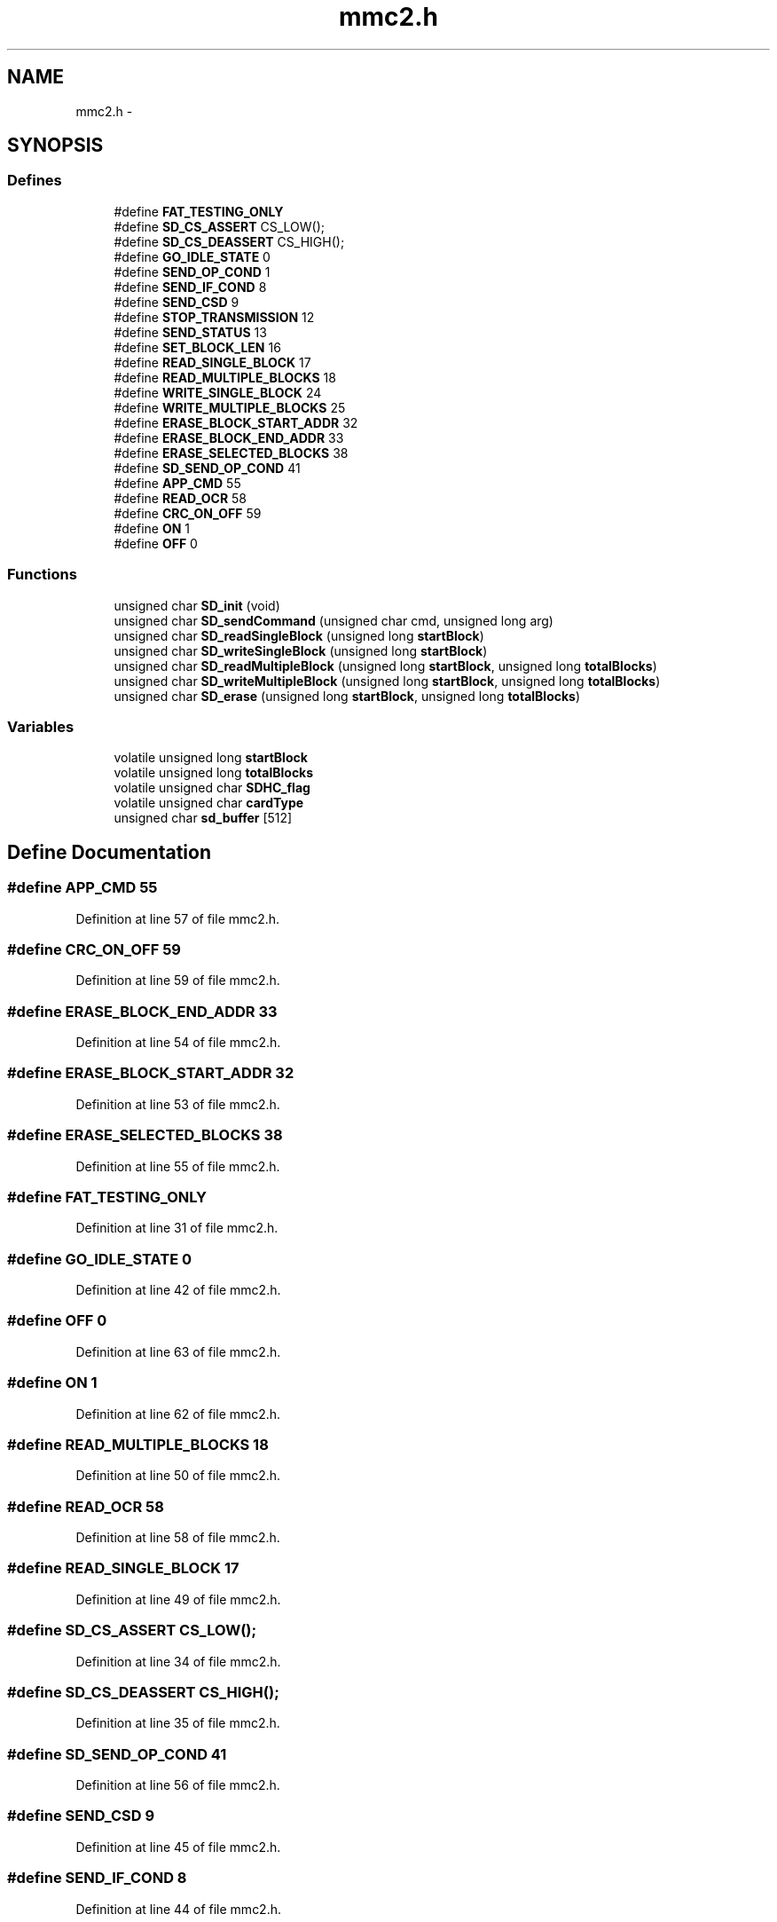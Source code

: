 .TH "mmc2.h" 3 "Sat Apr 30 2011" "Version 1.0" "Embedded GarageBand" \" -*- nroff -*-
.ad l
.nh
.SH NAME
mmc2.h \- 
.SH SYNOPSIS
.br
.PP
.SS "Defines"

.in +1c
.ti -1c
.RI "#define \fBFAT_TESTING_ONLY\fP"
.br
.ti -1c
.RI "#define \fBSD_CS_ASSERT\fP   CS_LOW();"
.br
.ti -1c
.RI "#define \fBSD_CS_DEASSERT\fP   CS_HIGH();"
.br
.ti -1c
.RI "#define \fBGO_IDLE_STATE\fP   0"
.br
.ti -1c
.RI "#define \fBSEND_OP_COND\fP   1"
.br
.ti -1c
.RI "#define \fBSEND_IF_COND\fP   8"
.br
.ti -1c
.RI "#define \fBSEND_CSD\fP   9"
.br
.ti -1c
.RI "#define \fBSTOP_TRANSMISSION\fP   12"
.br
.ti -1c
.RI "#define \fBSEND_STATUS\fP   13"
.br
.ti -1c
.RI "#define \fBSET_BLOCK_LEN\fP   16"
.br
.ti -1c
.RI "#define \fBREAD_SINGLE_BLOCK\fP   17"
.br
.ti -1c
.RI "#define \fBREAD_MULTIPLE_BLOCKS\fP   18"
.br
.ti -1c
.RI "#define \fBWRITE_SINGLE_BLOCK\fP   24"
.br
.ti -1c
.RI "#define \fBWRITE_MULTIPLE_BLOCKS\fP   25"
.br
.ti -1c
.RI "#define \fBERASE_BLOCK_START_ADDR\fP   32"
.br
.ti -1c
.RI "#define \fBERASE_BLOCK_END_ADDR\fP   33"
.br
.ti -1c
.RI "#define \fBERASE_SELECTED_BLOCKS\fP   38"
.br
.ti -1c
.RI "#define \fBSD_SEND_OP_COND\fP   41"
.br
.ti -1c
.RI "#define \fBAPP_CMD\fP   55"
.br
.ti -1c
.RI "#define \fBREAD_OCR\fP   58"
.br
.ti -1c
.RI "#define \fBCRC_ON_OFF\fP   59"
.br
.ti -1c
.RI "#define \fBON\fP   1"
.br
.ti -1c
.RI "#define \fBOFF\fP   0"
.br
.in -1c
.SS "Functions"

.in +1c
.ti -1c
.RI "unsigned char \fBSD_init\fP (void)"
.br
.ti -1c
.RI "unsigned char \fBSD_sendCommand\fP (unsigned char cmd, unsigned long arg)"
.br
.ti -1c
.RI "unsigned char \fBSD_readSingleBlock\fP (unsigned long \fBstartBlock\fP)"
.br
.ti -1c
.RI "unsigned char \fBSD_writeSingleBlock\fP (unsigned long \fBstartBlock\fP)"
.br
.ti -1c
.RI "unsigned char \fBSD_readMultipleBlock\fP (unsigned long \fBstartBlock\fP, unsigned long \fBtotalBlocks\fP)"
.br
.ti -1c
.RI "unsigned char \fBSD_writeMultipleBlock\fP (unsigned long \fBstartBlock\fP, unsigned long \fBtotalBlocks\fP)"
.br
.ti -1c
.RI "unsigned char \fBSD_erase\fP (unsigned long \fBstartBlock\fP, unsigned long \fBtotalBlocks\fP)"
.br
.in -1c
.SS "Variables"

.in +1c
.ti -1c
.RI "volatile unsigned long \fBstartBlock\fP"
.br
.ti -1c
.RI "volatile unsigned long \fBtotalBlocks\fP"
.br
.ti -1c
.RI "volatile unsigned char \fBSDHC_flag\fP"
.br
.ti -1c
.RI "volatile unsigned char \fBcardType\fP"
.br
.ti -1c
.RI "unsigned char \fBsd_buffer\fP [512]"
.br
.in -1c
.SH "Define Documentation"
.PP 
.SS "#define APP_CMD   55"
.PP
Definition at line 57 of file mmc2.h.
.SS "#define CRC_ON_OFF   59"
.PP
Definition at line 59 of file mmc2.h.
.SS "#define ERASE_BLOCK_END_ADDR   33"
.PP
Definition at line 54 of file mmc2.h.
.SS "#define ERASE_BLOCK_START_ADDR   32"
.PP
Definition at line 53 of file mmc2.h.
.SS "#define ERASE_SELECTED_BLOCKS   38"
.PP
Definition at line 55 of file mmc2.h.
.SS "#define FAT_TESTING_ONLY"
.PP
Definition at line 31 of file mmc2.h.
.SS "#define GO_IDLE_STATE   0"
.PP
Definition at line 42 of file mmc2.h.
.SS "#define OFF   0"
.PP
Definition at line 63 of file mmc2.h.
.SS "#define ON   1"
.PP
Definition at line 62 of file mmc2.h.
.SS "#define READ_MULTIPLE_BLOCKS   18"
.PP
Definition at line 50 of file mmc2.h.
.SS "#define READ_OCR   58"
.PP
Definition at line 58 of file mmc2.h.
.SS "#define READ_SINGLE_BLOCK   17"
.PP
Definition at line 49 of file mmc2.h.
.SS "#define SD_CS_ASSERT   CS_LOW();"
.PP
Definition at line 34 of file mmc2.h.
.SS "#define SD_CS_DEASSERT   CS_HIGH();"
.PP
Definition at line 35 of file mmc2.h.
.SS "#define SD_SEND_OP_COND   41"
.PP
Definition at line 56 of file mmc2.h.
.SS "#define SEND_CSD   9"
.PP
Definition at line 45 of file mmc2.h.
.SS "#define SEND_IF_COND   8"
.PP
Definition at line 44 of file mmc2.h.
.SS "#define SEND_OP_COND   1"
.PP
Definition at line 43 of file mmc2.h.
.SS "#define SEND_STATUS   13"
.PP
Definition at line 47 of file mmc2.h.
.SS "#define SET_BLOCK_LEN   16"
.PP
Definition at line 48 of file mmc2.h.
.SS "#define STOP_TRANSMISSION   12"
.PP
Definition at line 46 of file mmc2.h.
.SS "#define WRITE_MULTIPLE_BLOCKS   25"
.PP
Definition at line 52 of file mmc2.h.
.SS "#define WRITE_SINGLE_BLOCK   24"
.PP
Definition at line 51 of file mmc2.h.
.SH "Function Documentation"
.PP 
.SS "unsigned char SD_erase (unsigned longstartBlock, unsigned longtotalBlocks)"
.PP
Definition at line 195 of file mmc2.c.
.PP
.nf
{
  unsigned char response;
  
  response = SD_sendCommand(ERASE_BLOCK_START_ADDR, startBlock); //send starting block address
  if(response != 0x00) //check for SD status: 0x00 - OK (No flags set)
    return response;
  
  response = SD_sendCommand(ERASE_BLOCK_END_ADDR,(startBlock + totalBlocks - 1)); //send end block address
  if(response != 0x00)
    return response;
  
  response = SD_sendCommand(ERASE_SELECTED_BLOCKS, 0); //erase all selected blocks
  if(response != 0x00)
    return response;
  
  return 0; //normal return
}
.fi
.SS "unsigned char SD_init (void)"
.PP
Definition at line 37 of file mmc2.c.
.PP
.nf
{
  unsigned char i, response, SD_version;
  unsigned int retry=0 ;
  
    // Chip Select
  MCU_IO_OUTPUT(MMC_CS_PORT,MMC_CS_PIN,1);  //MMC_CS_PxDIR |= MMC_CS;
  
  // Init SPI Module
  halSPISetup();
  
  for(i=0;i<10;i++)
    SPI_transmit(0xff);   //80 clock pulses spent before sending the first command
  
  SD_CS_ASSERT;
  do
  {
    
    response = SD_sendCommand(GO_IDLE_STATE, 0); //send 'reset & go idle' command
    retry++;
    if(retry>0x20) 
      return 1;   //time out, card not detected
    
  } while(response != 0x01);
  
  SD_CS_DEASSERT;
  SPI_transmit (0xff);
  SPI_transmit (0xff);
  
  retry = 0;
  
  SD_version = 2; //default set to SD compliance with ver2.x; 
  //this may change after checking the next command
  do
  {
    response = SD_sendCommand(SEND_IF_COND,0x000001AA); //Check power supply status, mendatory for SDHC card
    retry++;
    if(retry>0xfe) 
    {
      //TX_NEWLINE;
      SD_version = 1;
      cardType = 1;
      break;
    } //time out
    
  }while(response != 0x01);
  
  retry = 0;
  
  do
  {
    response = SD_sendCommand(APP_CMD,0); //CMD55, must be sent before sending any ACMD command
    response = SD_sendCommand(SD_SEND_OP_COND,0x40000000); //ACMD41
    
    retry++;
    if(retry>0xfe) 
    {
      //TX_NEWLINE;
      return 2;  //time out, card initialization failed
    } 
    
  }while(response != 0x00);
  
  
  retry = 0;
  SDHC_flag = 0;
  
  if (SD_version == 2)
  { 
    do
    {
      response = SD_sendCommand(READ_OCR,0);
      retry++;
      if(retry>0xfe) 
      {
        //TX_NEWLINE;
        cardType = 0;
        break;
      } //time out
      
    }while(response != 0x00);
    
    if(SDHC_flag == 1) cardType = 2;
    else cardType = 3;
  }
  
  //SD_sendCommand(CRC_ON_OFF, OFF); //disable CRC; deafault - CRC disabled in SPI mode
  SD_sendCommand(SET_BLOCK_LEN, 512); //set block size to 512; default size is 512
  
  
  return 0; //successful return
}
.fi
.SS "unsigned char SD_readMultipleBlock (unsigned longstartBlock, unsigned longtotalBlocks)"
.SS "unsigned char SD_readSingleBlock (unsigned longstartBlock)"
.PP
Definition at line 220 of file mmc2.c.
.PP
.nf
{
  unsigned char response;
  unsigned int i, retry=0;
  
  response = SD_sendCommand(READ_SINGLE_BLOCK, startBlock); //read a Block command
  
  if(response != 0x00) return response; //check for SD status: 0x00 - OK (No flags set)
  
  SD_CS_ASSERT;
  
  retry = 0;
  while(SPI_transmit(0xFF) != 0xfe) //wait for start block token 0xfe (0x11111110)
    if(retry++ > 0xfffe){SD_CS_DEASSERT; return 1;} //return if time-out
  
  for(i=0; i<512; i++) //read 512 bytes
    sd_buffer[i] = SPI_transmit(0xFF);
  
  SPI_transmit(0xFF); //receive incoming CRC (16-bit), CRC is ignored here
  SPI_transmit(0xFF);
  
  SPI_transmit(0xFF); //extra 8 clock pulses
  SD_CS_DEASSERT;
  
  return 0;
}
.fi
.SS "unsigned char SD_sendCommand (unsigned charcmd, unsigned longarg)"
.PP
Definition at line 136 of file mmc2.c.
.PP
.nf
{
  unsigned char response, retry=0, status;
  
  //SD card accepts byte address while SDHC accepts block address in multiples of 512
  //so, if it's SD card we need to convert block address into corresponding byte address by 
  //multipying it with 512. which is equivalent to shifting it left 9 times
  //following 'if' loop does that
  
  if(SDHC_flag == 0)            
    if(cmd == READ_SINGLE_BLOCK     ||
       cmd == READ_MULTIPLE_BLOCKS  ||
         cmd == WRITE_SINGLE_BLOCK    ||
           cmd == WRITE_MULTIPLE_BLOCKS ||
             cmd == ERASE_BLOCK_START_ADDR|| 
               cmd == ERASE_BLOCK_END_ADDR ) 
    {
      arg = arg << 9;
    }      
  
  SD_CS_ASSERT;
  
  SPI_transmit(cmd | 0x40); //send command, first two bits always '01'
  SPI_transmit(arg>>24);
  SPI_transmit(arg>>16);
  SPI_transmit(arg>>8);
  SPI_transmit(arg);
  
  if(cmd == SEND_IF_COND)        //it is compulsory to send correct CRC for CMD8 (CRC=0x87) & CMD0 (CRC=0x95)
    SPI_transmit(0x87);    //for remaining commands, CRC is ignored in SPI mode
  else 
    SPI_transmit(0x95); 
  
  while((response = SPI_transmit(0xFF)) == 0xff) //wait response
    if(retry++ > 0xfe) break; //time out error
  
  if(response == 0x00 && cmd == 58)  //checking response of CMD58
  {
    status = SPI_transmit(0xFF) & 0x40;     //first byte of the OCR register (bit 31:24)
    if(status == 0x40) SDHC_flag = 1;  //we need it to verify SDHC card
    else SDHC_flag = 0;
    
    SPI_transmit(0xFF); //remaining 3 bytes of the OCR register are ignored here
    SPI_transmit(0xFF); //one can use these bytes to check power supply limits of SD
    SPI_transmit(0xFF); 
  }
  
  SPI_transmit(0xFF); //extra 8 CLK
  SD_CS_DEASSERT;
  
  return response; //return state
}
.fi
.SS "unsigned char SD_writeMultipleBlock (unsigned longstartBlock, unsigned longtotalBlocks)"
.SS "unsigned char SD_writeSingleBlock (unsigned longstartBlock)"
.PP
Definition at line 253 of file mmc2.c.
.PP
.nf
{
  unsigned char response;
  unsigned int i, retry=0;
  
  response = SD_sendCommand(WRITE_SINGLE_BLOCK, startBlock); //write a Block command
  
  if(response != 0x00) return response; //check for SD status: 0x00 - OK (No flags set)
  
  SD_CS_ASSERT;
  
  SPI_transmit(0xfe);     //Send start block token 0xfe (0x11111110)
  
  for(i=0; i<512; i++)    //send 512 bytes data
    SPI_transmit(sd_buffer[i]);
  
  SPI_transmit(0xff);     //transmit dummy CRC (16-bit), CRC is ignored here
  SPI_transmit(0xff);
  
  response = SPI_transmit(0xFF);
  
  if( (response & 0x1f) != 0x05) //response= 0xXXX0AAA1 ; AAA='010' - data accepted
  {                              //AAA='101'-data rejected due to CRC error
    SD_CS_DEASSERT;              //AAA='110'-data rejected due to write error
    return response;
  }
  
  while(!SPI_transmit(0xFF)) //wait for SD card to complete writing and get idle
    if(retry++ > 0xfffe){SD_CS_DEASSERT; return 1;}
  
  SD_CS_DEASSERT;
  SPI_transmit(0xff);   //just spend 8 clock cycle delay before reasserting the CS line
  SD_CS_ASSERT;         //re-asserting the CS line to verify if card is still busy
  
  while(!SPI_transmit(0xFF)) //wait for SD card to complete writing and get idle
    if(retry++ > 0xfffe){SD_CS_DEASSERT; return 1;}
  SD_CS_DEASSERT;
  
  return 0;
}
.fi
.SH "Variable Documentation"
.PP 
.SS "volatile unsigned char \fBcardType\fP"
.PP
Definition at line 66 of file mmc2.h.
.SS "unsigned char \fBsd_buffer\fP[512]"
.PP
Definition at line 31 of file Main_mod3.c.
.SS "volatile unsigned char \fBSDHC_flag\fP"
.PP
Definition at line 66 of file mmc2.h.
.SS "volatile unsigned long \fBstartBlock\fP"
.PP
Definition at line 65 of file mmc2.h.
.SS "volatile unsigned long \fBtotalBlocks\fP"
.PP
Definition at line 65 of file mmc2.h.
.SH "Author"
.PP 
Generated automatically by Doxygen for Embedded GarageBand from the source code.
